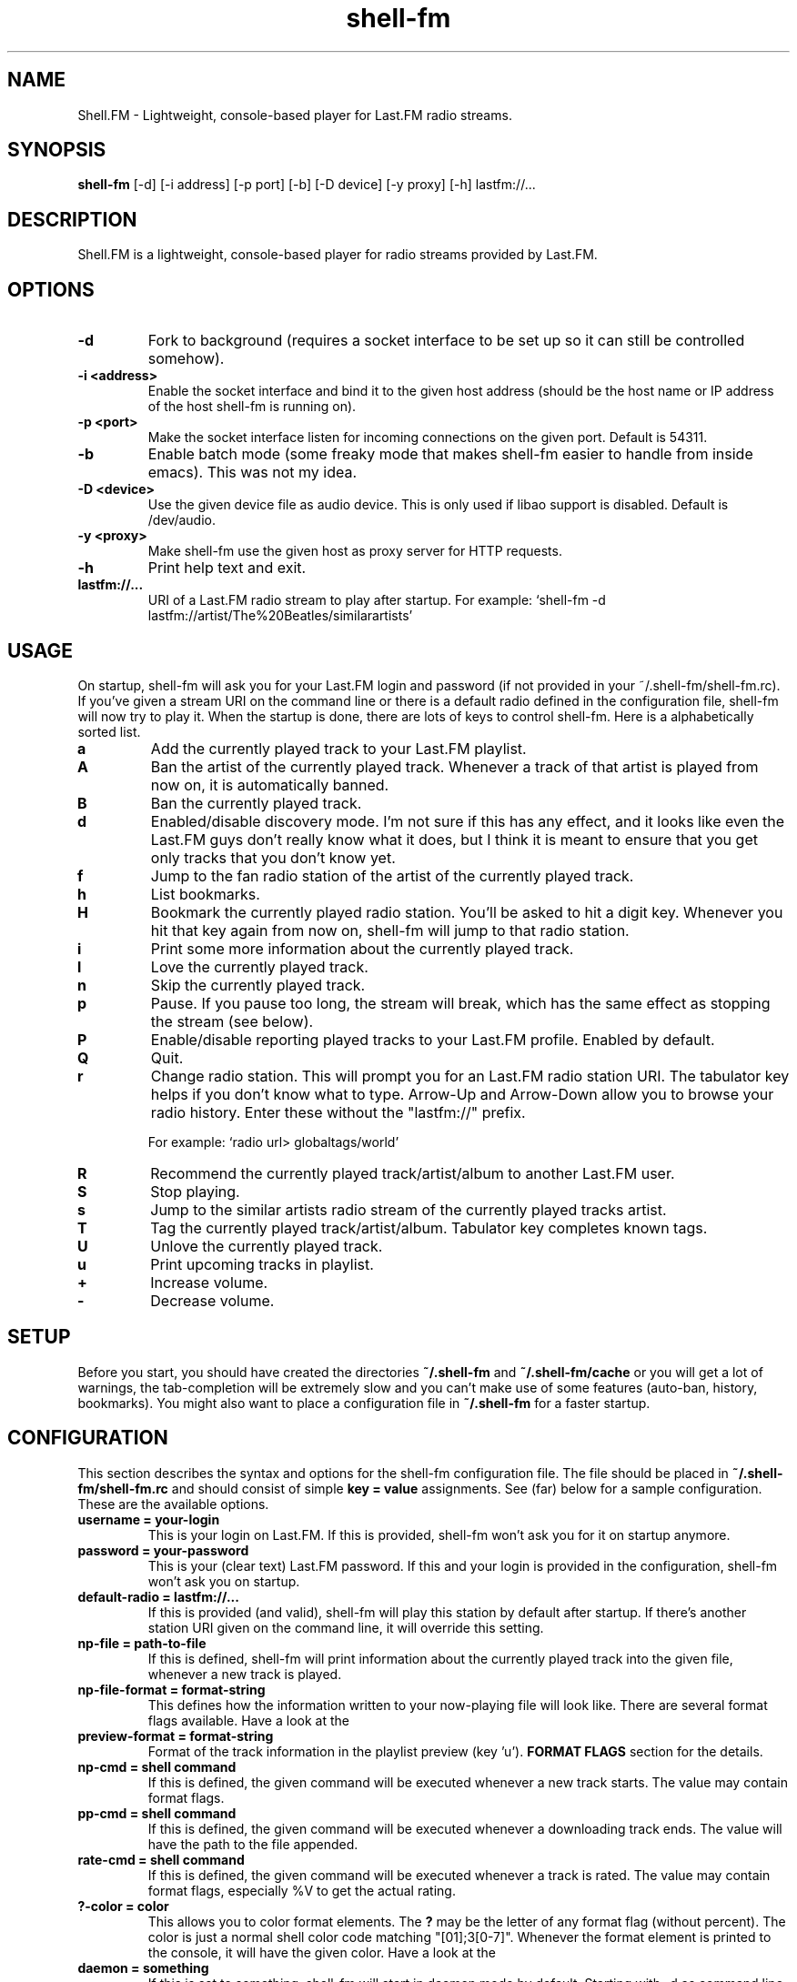 .TH "shell-fm" 1
.SH NAME
Shell.FM \- Lightweight, console-based player for Last.FM radio streams.
.SH SYNOPSIS
.B shell-fm
[-d] [-i address] [-p port] [-b] [-D device] [-y proxy] [-h] lastfm://...
.SH DESCRIPTION
Shell.FM is a lightweight, console-based player for radio streams provided by
Last.FM.
.SH OPTIONS
.TP
.B \-d
Fork to background (requires a socket interface to be set up so it can still be
controlled somehow).
.TP
.B \-i <address>
Enable the socket interface and bind it to the given host address (should be
the host name or IP address of the host shell-fm is running on).
.TP
.B \-p <port>
Make the socket interface listen for incoming connections on the given port.
Default is 54311.
.TP
.B \-b
Enable batch mode (some freaky mode that makes shell-fm easier to handle from
inside emacs). This was not my idea.
.TP
.B \-D <device>
Use the given device file as audio device. This is only used if libao support
is disabled. Default is /dev/audio.
.TP
.B \-y <proxy>
Make shell-fm use the given host as proxy server for HTTP requests.
.TP
.B \-h
Print help text and exit.
.TP
.B lastfm://...
URI of a Last.FM radio stream to play after startup.
For example: `shell-fm -d lastfm://artist/The%20Beatles/similarartists'
.SH USAGE
On startup, shell-fm will ask you for your Last.FM login and password
(if not
provided in your ~/.shell-fm/shell-fm.rc). If you've given a stream URI on the
command line or there is a default radio defined in the configuration file,
shell-fm will now try to play it. When the startup is done, there are lots of
keys to control shell-fm. Here is a alphabetically sorted list.
.TP
.B a
Add the currently played track to your Last.FM playlist.
.TP
.B A
Ban the artist of the currently played track. Whenever a track of that artist
is played from now on, it is automatically banned.
.TP
.B B
Ban the currently played track.
.TP
.B d
Enabled/disable discovery mode. I'm not sure if this has any effect, and it
looks like even the Last.FM guys don't really know what it does, but I think it
is meant to ensure that you get only tracks that you don't know yet.
.TP
.B f
Jump to the fan radio station of the artist of the currently played track.
.TP
.B h
List bookmarks.
.TP
.B H
Bookmark the currently played radio station. You'll be asked to hit a digit
key. Whenever you hit that key again from now on, shell-fm will jump to that
radio station.
.TP
.B i
Print some more information about the currently played track.
.TP
.B l
Love the currently played track.
.TP
.B n
Skip the currently played track.
.TP
.B p
Pause. If you pause too long, the stream will break, which has the same effect
as stopping the stream (see below).
.TP
.B P
Enable/disable reporting played tracks to your Last.FM profile. Enabled by default.
.TP
.B Q
Quit.
.TP
.B r
Change radio station. This will prompt you for an Last.FM radio station URI.
The tabulator key helps if you don't know what to type. Arrow-Up and Arrow-Down
allow you to browse your radio history. Enter these without the
"lastfm://" prefix.
.RS
.PP
For example: `radio url> globaltags/world'
.RE
.TP
.B R
Recommend the currently played track/artist/album to another Last.FM user.
.TP
.B S
Stop playing.
.TP
.B s
Jump to the similar artists radio stream of the currently played tracks artist.
.TP
.B T
Tag the currently played track/artist/album. Tabulator key completes known
tags.
.TP
.B U
Unlove the currently played track.
.TP
.B u
Print upcoming tracks in playlist.
.TP
.B +
Increase volume.
.TP
.B -
Decrease volume.
.PP
.SH SETUP
Before you start, you should have created the directories
.B ~/.shell-fm
and
.B ~/.shell-fm/cache
or you will get a lot of warnings, the tab-completion will be extremely
slow and you can't make use of some features (auto-ban, history, bookmarks).
You might also want to place a configuration file in
.B ~/.shell-fm
for a faster startup.
.SH CONFIGURATION
This section describes the syntax and options for the shell-fm configuration
file. The file should be placed in
.B ~/.shell-fm/shell-fm.rc
and should consist of simple
.B key = value
assignments.
See (far) below for a sample configuration. These are the available options.
.TP
.B username = your-login
This is your login on Last.FM. If this is provided, shell-fm won't ask you for
it on startup anymore.
.TP
.B password = your-password
This is your (clear text) Last.FM password. If this and your login is provided
in the configuration, shell-fm won't ask you on startup.
.TP
.B default-radio = lastfm://...
If this is provided (and valid), shell-fm will play this station by default
after startup. If there's another station URI given on the command line, it
will override this setting.
.TP
.B np-file = path-to-file
If this is defined, shell-fm will print information about the currently played
track into the given file, whenever a new track is played.
.TP
.B np-file-format = format-string
This defines how the information written to your now-playing file will look
like. There are several format flags available. Have a look at the
.TP
.B preview-format = format-string
Format of the track information in the playlist preview (key 'u').
.B FORMAT FLAGS
section for the details.
.TP
.B np-cmd = shell command
If this is defined, the given command will be executed whenever a new track
starts. The value may contain format flags.
.TP
.B pp-cmd = shell command
If this is defined, the given command will be executed whenever a downloading
track ends. The value will have the path to the file appended.
.TP
.B rate-cmd = shell command
If this is defined, the given command will be executed whenever a track is rated.
The value may contain format flags, especially %V to get the actual rating.
.TP
.B ?-color = color
This allows you to color format elements. The
.B ?
may be the letter of any format flag (without percent). The color is just a
normal shell color code matching "[01];3[0-7]". Whenever the format element is
printed to the console, it will have the given color. Have a look at the
.TP
.B daemon = something
If this is set to something, shell-fm will start in daemon mode by default.
Starting with -d as command line option will disable daemon mode.
.TP
.B COLORS
section for a list.
.TP
.B key0x?? = shell command
This allows you to bind shell commands to free keys (keys that are not used by
shell-fm, check the
.B USAGE
section above for a list).
.B ??
should be the hex code of the ASCII code of the key. The command you assign
will be evaluated (check the
.B FORMAT FLAGS
section) and executed then. This "feature" allows you to implement own
features, like fetching and printing the lyrics of the currently played track,
etc. If you have a cool idea or even a working script, I'd be happy if you let
me know.
.TP
.B bind = host
This specifies the network interface you want shell-fm to bind to.
.B host
should be the host name or an IP address of host shell-fm is running on.
shell-fm will open a port (see the
.B port
option below) on the specified interface which you can connect to to control
shell-fm remotely (or from local scripts, see
.B key0x??
above). Check the
.B NETWORK INTERFACE COMMANDS
section below for a list of known commands.
.B NOTE:
The network interface has no user authentication, so anyone with access to your
network/host can control shell-fm. Use it only if you really need to control
shell-fm over a network. Otherwise use the UNIX socket interface (see below).
.TP
.B unix = path
If this is set to a proper path, on that path a UNIX socket will be created for
local "remote" control. This socket interface takes the same commands as the
TCP socket interface (see above).
.TP
.B port = port-number
With this option you can change the port shell-fm will listen on (if
.B bind
is specified). Default is 54311.
.TP
.B extern = shell command
This allows you to specify an external program or script as player for the
streams. If given, shell-fm will run the command and pipe the MP3 stream into
it, instead of playing the stream itself. For example,
.B extern = madplay -Q -
works very fine. This option is meant as a work-around for architectures that
shell-fm doesn't work completly profectly on.
.TP
.B proxy = proxy server
This allows you to specify a proxy server for the HTTP requests.
.TP
.B expiry = some-number
This defines the number of seconds until a cached page expires. The default is
86400 seconds (24 hours). You shouldn't set a very low value here, since the
Last.FM server often are very slow. This mostly affects the prompts (radio
prompt, tag prompt, ...), since shell-fm fetches some feeds to get values for
the tab-completion.
.TP
.B device = path
Path to the audio device to use (see
.B -D
command line option).
.TP
.B title-format = format-string
This is the format of the track string that is printed to the console for every
track played. Default is 'Now playing "%t" by %a.'.
.TP
.B minimum = percentage
With this option you can change the minimum duration a track must have been
played to be scrobbled (in percent, but without the % sign). For example, if
this option is set to 75, the track will not be scrobbled if it has not been
played for at least 75% of its total duration. If you skip or stop the track
before it has been played for 75%, it will not be scrobbled. Default is 50%, as
specified in the scrobbling protocol version 1.2.
.TP
.B delay-change = something
If this is set to anything, and you change the station with 'r', 's' or 'f',
the station-change will be delayed until the currently played track finishes or
is skipped. Also they key 'q' will initialize a delayed quit, so after the
currently played track shell-fm will exit. 'Q' (uppercase) still quits
immediately.
.TP
.B screen-format = format-string
If this is set, shell-fm will check if the terminal it's running in is a screen
session ($TERM is "screen") and set the screen windows title to the formatted
string to be seen on $ESCAPE+w or $ESCAPE+".
.TP
.B term-format = format-string
Works like screen-format, but sets the x-terminals window title.
.TP
.B download = format-string
If this is set to a valid path (may contain format flags), and the played track
is free, it is saved at the given place.
.TP
.B gap = seconds
If this is set to a number, shell-fm will wait that amount of seconds between
tracks.
.TP
.B discovery = something
Enable discovery mode by default.
.TP
.B stream-timeout = seconds
Users reported that in some regions in the world, Last.FM servers sometimes
pretend to stream a track but then don't send anything, which makes shell-fm
hang forever waiting for the track data. If you have that problem, use this
option to define a stream timeout. When shell-fm is waiting for stream data, it
will wait that many seconds and then skip to the next track.
.TP
.B no-rtp = something
Start with RTP disabled.
.SH FORMAT FLAGS
There are several format flags allowed for some options. Here is the list.
.TP
.B %a
Artist name.
.TP
.B %t
Track title.
.TP
.B %l
Album name.
.TP
.B %I
URL of the album image.
.TP
.B %d
Track duration in seconds.
.TP
.B %f
Track duration formatted as 'min:sec'.
.TP
.B %s
Station name.
.TP
.B %S
Station URL.
.TP
.B %A
URL of the artists page on Last.FM.
.TP
.B %L
URL of the albums page on Last.FM.
.TP
.B %T
URL of the tracks page on Last.FM.
.TP
.B %R
Remaining seconds of the played track.
.TP
.B %r
Remaining time of the played track, formatted as 'min:sec'.
.TP
.B %p
Remaining time of the played track as percentage.
.TP
.B %v
Volume level, formatted as 'xx%'.
.TP
.B %V
Rating of the current track
('L' loved, 'B' banned, 'S' skipped or empty).
.TP
.B %~
Environment variable $HOME.
.TP
.B %%
A %.
.SH COLORS
.TP
.B 0;30
Black (not very useful).
.TP
.B 1;30
Dark gray.
.TP
.B 0;31
Red.
.TP
.B 1;31
Light red.
.TP
.B 0;32
Green.
.TP
.B 1;32
Light green.
.TP
.B 0;33
Dark yellow/brown.
.TP
.B 1;33
Yellow.
.TP
.B 0;34
Blue.
.TP
.B 1;34
Light blue.
.TP
.B 0;35
Violet.
.TP
.B 1;35
Pink.
.TP
.B 0;36
Turquoise.
.TP
.B 1;36
Cyan.
.TP
.B 0;37
Gray.
.TP
.B 1;37
White.
.SH NETWORK INTERFACE COMMANDS
This section describes the commands shell-fm's network interface knows. To use
the interface, you must provide a valid value to the
.B bind
option in your configuration or use the
.B -i
option on the command line. Then you can connect the specified port (54311 by
default) and send one command at a time.  This is a list of the known commands.
.TP
.B play lastfm://...
Play the given stream.
.TP
.B love
Love the currently played track.
.TP
.B ban
Ban the currently played track.
.TP
.B skip
Skip the currently played track.
.TP
.B quit
Quit.
.TP
.B info some-format-string
Evaluate the given format string (check the
.B FORMAT FLAGS
section) and return the formatted information.
.TP
.B pause
Pause.
.TP
.B discovery
Toggle discovery mode on/off.
.TP
.B rtp
Toggle RTP (scrobbling) on/off. Returns "RTP ON" or "RTP OFF" to indicate status.
.TP
.B tag-artist some-comma-separated-tags
Tag the artist of the currently played track.
.TP
.B tag-album some-comma-separated-tags
Tag the album of the currently played track.
.TP
.B tag-track some-comma-separated-tags
Tag the currently played track.
.TP
.B artist-tags
Returns the tags of the currently played tracks artist.
.TP
.B album-tags
Returns the tags of the currently played tracks album.
.TP
.B track-tags
Returns the tags of the currently played track.
.TP
.B stop
Stop stream.
.TP
.B volume-up
Increment volume by 1.
.TP
.B volume-down
Decrement volume by 1.
.TP
.B volume 32
Set volume. Volume may be a number between 0 and 64.
.TP
.B volume %50
Set percental volume. %50 is 32, %100 is 64 and so on.
.TP
.B volume [+-]10
Adjust absolute volume. "volume +1" is the same as "volume-up" and "volume -1"
is the same as "volume-down".
All volumes return the absolute volume (0-64).
.TP
.B detach
Detaches from the network interface. Use this to cleanly close your session.
.SH FILES
This section describes the meanings of the files in $HOME/.shell-fm/. The base
directory can be overriden by setting the environment variable $SHELL_FM_HOME
to another directory.
.TP
.B autoban
This file contains the auto-banned artists.
.TP
.B bookmarks
This file contains the bookmarked stations in the format "[digit] = [url]".
.TP
.B cache/
This directory contains cached sites fetched from Last.FM for faster tab-completion etc.
.TP
.B i-template
If this file exists, it will be used as a template for the output of 'i'. It
may contain usual format flags.
.TP
.B radio-history
The radio stations you have listened to. The history is used for the radio prompt.
.TP
.B scrobble-cache
If Shell.FM can't scrobble the data of a track for any reason before you quit,
it stores the track data in here and it will try to submit the tracks the next
time it is run.
.TP
.B shell-fm.rc
Your configuration file as described above.
.SH EXAMPLES
.TP
.B  Sample Configuration for shell-fm.rc
.PP
.RS
.nf
# shell-fm.rc example
username = shellfmlover
password = CheckFileIsOnlyReadableByOwner
default-radio = lastfm://user/shellfmlover/playlist
np-file = /home/shellfmlover/.shell-fm/nowplaying
np-file-format = %t:%a:%S:%A
minimum = 80
delay-change = true
.fi
.RE
.TP
.B shell-fm-*.*/scripts/
Includes examples of using the network interface plus a color printing script to help with choosing colors.
.TP
.B URL FORMAT
.PP
.RS
.nf
lastfm://user/$USER/loved
lastfm://user/$USER/personal
lastfm://usertags/$USER/$TAG
lastfm://artist/$ARTIST/similarartists
lastfm://globaltags/$TAG
lastfm://user/$USER/recommended
lastfm://user/$USER/playlist
lastfm://tag/$TAG1*$TAG2*$TAG3
.fi
.SH BUGS
Please send bug reports to <shell-fm@nex.scrapping.cc>.
.SH COPYRIGHT
Copyright (C) 2006-2010 by Jonas Kramer.
Published under the terms of the GNU General Public License.

